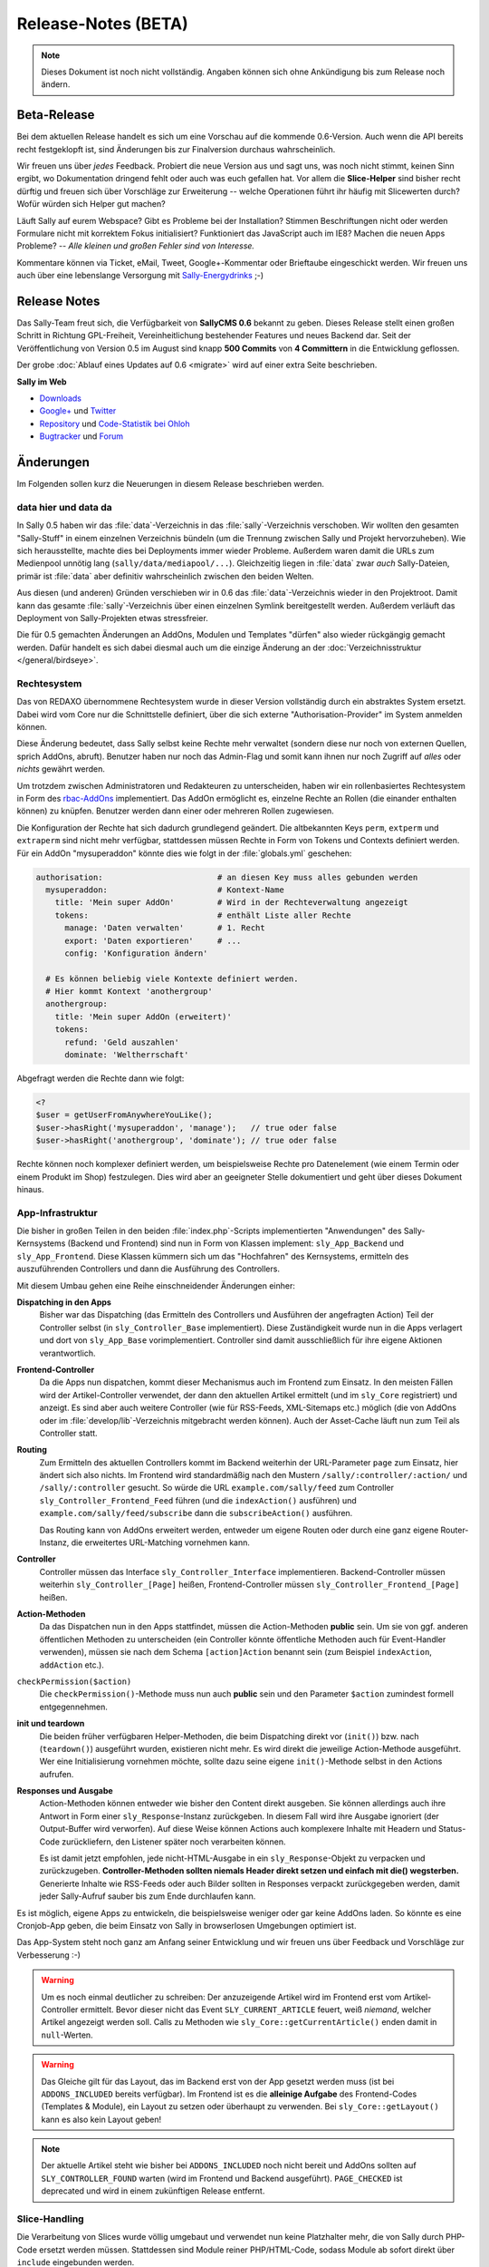 Release-Notes (BETA)
====================

.. note::

  Dieses Dokument ist noch nicht vollständig. Angaben können sich ohne
  Ankündigung bis zum Release noch ändern.

Beta-Release
------------

Bei dem aktuellen Release handelt es sich um eine Vorschau auf die kommende
0.6-Version. Auch wenn die API bereits recht festgeklopft ist, sind Änderungen
bis zur Finalversion durchaus wahrscheinlich.

Wir freuen uns über *jedes* Feedback. Probiert die neue Version aus und sagt
uns, was noch nicht stimmt, keinen Sinn ergibt, wo Dokumentation dringend fehlt
oder auch was euch gefallen hat. Vor allem die **Slice-Helper** sind bisher
recht dürftig und freuen sich über Vorschläge zur Erweiterung -- welche
Operationen führt ihr häufig mit Slicewerten durch? Wofür würden sich Helper gut
machen?

Läuft Sally auf eurem Webspace? Gibt es Probleme bei der Installation? Stimmen
Beschriftungen nicht oder werden Formulare nicht mit korrektem Fokus
initialisiert? Funktioniert das JavaScript auch im IE8? Machen die neuen Apps
Probleme? -- *Alle kleinen und großen Fehler sind von Interesse.*

Kommentare können via Ticket, eMail, Tweet, Google+-Kommentar oder Brieftaube
eingeschickt werden. Wir freuen uns auch über eine lebenslange Versorgung mit
`Sally-Energydrinks <https://plus.google.com/u/0/b/114660281857431220675/114660281857431220675/posts/2StWXjoZwNJ>`_
;-)

Release Notes
-------------

.. centered:: -- zwischen Featurewahn und Produktpflege ;) --

Das Sally-Team freut sich, die Verfügbarkeit von **SallyCMS 0.6** bekannt zu
geben. Dieses Release stellt einen großen Schritt in Richtung GPL-Freiheit,
Vereinheitlichung bestehender Features und neues Backend dar. Seit der
Veröffentlichung von Version 0.5 im August sind knapp **500 Commits** von
**4 Committern** in die Entwicklung geflossen.

Der grobe :doc:`Ablauf eines Updates auf 0.6 <migrate>` wird auf einer extra
Seite beschrieben.

**Sally im Web**

* `Downloads <https://projects.webvariants.de/projects/sallycms/files>`_
* `Google+ <https://plus.google.com/b/114660281857431220675/>`_ und
  `Twitter <https://twitter.com/#!/webvariants>`_
* `Repository <https://bitbucket.org/SallyCMS/0.6/>`_ und
  `Code-Statistik bei Ohloh <http://www.ohloh.net/p/sallycms>`_
* `Bugtracker <https://projects.webvariants.de/projects/sallycms/issues/>`_ und
  `Forum <https://projects.webvariants.de/projects/sallycms/boards/>`_

Änderungen
----------

Im Folgenden sollen kurz die Neuerungen in diesem Release beschrieben werden.

data hier und data da
"""""""""""""""""""""

In Sally 0.5 haben wir das :file:`data`-Verzeichnis in das
:file:`sally`-Verzeichnis verschoben. Wir wollten den gesamten "Sally-Stuff" in
einem einzelnen Verzeichnis bündeln (um die Trennung zwischen Sally und Projekt
hervorzuheben). Wie sich herausstellte, machte dies bei Deployments immer wieder
Probleme. Außerdem waren damit die URLs zum Medienpool unnötig lang
(``sally/data/mediapool/...``). Gleichzeitig liegen in :file:`data` zwar *auch*
Sally-Dateien, primär ist :file:`data` aber definitiv wahrscheinlich zwischen
den beiden Welten.

Aus diesen (und anderen) Gründen verschieben wir in 0.6 das
:file:`data`-Verzeichnis wieder in den Projektroot. Damit kann das gesamte
:file:`sally`-Verzeichnis über einen einzelnen Symlink bereitgestellt werden.
Außerdem verläuft das Deployment von Sally-Projekten etwas stressfreier.

Die für 0.5 gemachten Änderungen an AddOns, Modulen und Templates "dürfen" also
wieder rückgängig gemacht werden. Dafür handelt es sich dabei diesmal auch um
die einzige Änderung an der :doc:`Verzeichnisstruktur </general/birdseye>`.

Rechtesystem
""""""""""""

Das von REDAXO übernommene Rechtesystem wurde in dieser Version vollständig
durch ein abstraktes System ersetzt. Dabei wird vom Core nur die Schnittstelle
definiert, über die sich externe "Authorisation-Provider" im System anmelden
können.

Diese Änderung bedeutet, dass Sally selbst keine Rechte mehr verwaltet (sondern
diese nur noch von externen Quellen, sprich AddOns, abruft). Benutzer haben nur
noch das Admin-Flag und somit kann ihnen nur noch Zugriff auf *alles* oder
*nichts* gewährt werden.

Um trotzdem zwischen Administratoren und Redakteuren zu unterscheiden, haben wir
ein rollenbasiertes Rechtesystem in Form des `rbac-AddOns`_ implementiert. Das
AddOn ermöglicht es, einzelne Rechte an Rollen (die einander enthalten können)
zu knüpfen. Benutzer werden dann einer oder mehreren Rollen zugewiesen.

.. _`rbac-AddOns`: https://projects.webvariants.de/

Die Konfiguration der Rechte hat sich dadurch grundlegend geändert. Die
altbekannten Keys ``perm``, ``extperm`` und ``extraperm`` sind nicht mehr
verfügbar, stattdessen müssen Rechte in Form von Tokens und Contexts definiert
werden. Für ein AddOn "mysuperaddon" könnte dies wie folgt in der
:file:`globals.yml` geschehen:

.. sourcecode:: yaml

  authorisation:                        # an diesen Key muss alles gebunden werden
    mysuperaddon:                       # Kontext-Name
      title: 'Mein super AddOn'         # Wird in der Rechteverwaltung angezeigt
      tokens:                           # enthält Liste aller Rechte
        manage: 'Daten verwalten'       # 1. Recht
        export: 'Daten exportieren'     # ...
        config: 'Konfiguration ändern'

    # Es können beliebig viele Kontexte definiert werden.
    # Hier kommt Kontext 'anothergroup'
    anothergroup:
      title: 'Mein super AddOn (erweitert)'
      tokens:
        refund: 'Geld auszahlen'
        dominate: 'Weltherrschaft'

Abgefragt werden die Rechte dann wie folgt:

.. sourcecode:: php

  <?
  $user = getUserFromAnywhereYouLike();
  $user->hasRight('mysuperaddon', 'manage');   // true oder false
  $user->hasRight('anothergroup', 'dominate'); // true oder false

Rechte können noch komplexer definiert werden, um beispielsweise Rechte pro
Datenelement (wie einem Termin oder einem Produkt im Shop) festzulegen. Dies
wird aber an geeigneter Stelle dokumentiert und geht über dieses Dokument
hinaus.

App-Infrastruktur
"""""""""""""""""

Die bisher in großen Teilen in den beiden :file:`index.php`-Scripts
implementierten "Anwendungen" des Sally-Kernsystems (Backend und Frontend) sind
nun in Form von Klassen implement: ``sly_App_Backend`` und ``sly_App_Frontend``.
Diese Klassen kümmern sich um das "Hochfahren" des Kernsystems, ermitteln des
auszuführenden Controllers und dann die Ausführung des Controllers.

Mit diesem Umbau gehen eine Reihe einschneidender Änderungen einher:

**Dispatching in den Apps**
  Bisher war das Dispatching (das Ermitteln des Controllers und Ausführen der
  angefragten Action) Teil der Controller selbst (in ``sly_Controller_Base``
  implementiert). Diese Zuständigkeit wurde nun in die Apps verlagert und dort
  von ``sly_App_Base`` vorimplementiert. Controller sind damit ausschließlich
  für ihre eigene Aktionen verantwortlich.

**Frontend-Controller**
  Da die Apps nun dispatchen, kommt dieser Mechanismus auch im Frontend zum
  Einsatz. In den meisten Fällen wird der Artikel-Controller verwendet, der
  dann den aktuellen Artikel ermittelt (und im ``sly_Core`` registriert) und
  anzeigt. Es sind aber auch weitere Controller (wie für RSS-Feeds,
  XML-Sitemaps etc.) möglich (die von AddOns oder im
  :file:`develop/lib`-Verzeichnis mitgebracht werden können). Auch der
  Asset-Cache läuft nun zum Teil als Controller statt.

**Routing**
  Zum Ermitteln des aktuellen Controllers kommt im Backend weiterhin der
  URL-Parameter ``page`` zum Einsatz, hier ändert sich also nichts. Im Frontend
  wird standardmäßig nach den Mustern ``/sally/:controller/:action/`` und
  ``/sally/:controller`` gesucht. So würde die URL ``example.com/sally/feed``
  zum Controller ``sly_Controller_Frontend_Feed`` führen (und die
  ``indexAction()`` ausführen) und ``example.com/sally/feed/subscribe`` dann die
  ``subscribeAction()`` ausführen.

  Das Routing kann von AddOns erweitert werden, entweder um eigene Routen oder
  durch eine ganz eigene Router-Instanz, die erweitertes URL-Matching vornehmen
  kann.

**Controller**
  Controller müssen das Interface ``sly_Controller_Interface`` implementieren.
  Backend-Controller müssen weiterhin ``sly_Controller_[Page]`` heißen,
  Frontend-Controller müssen ``sly_Controller_Frontend_[Page]`` heißen.

**Action-Methoden**
  Da das Dispatchen nun in den Apps stattfindet, müssen die Action-Methoden
  **public** sein. Um sie von ggf. anderen öffentlichen Methoden zu
  unterscheiden (ein Controller könnte öffentliche Methoden auch für
  Event-Handler verwenden), müssen sie nach dem Schema ``[action]Action``
  benannt sein (zum Beispiel ``indexAction``, ``addAction`` etc.).

``checkPermission($action)``
  Die ``checkPermission()``-Methode muss nun auch **public** sein und den
  Parameter ``$action`` zumindest formell entgegennehmen.

**init und teardown**
  Die beiden früher verfügbaren Helper-Methoden, die beim Dispatching direkt
  vor (``init()``) bzw. nach (``teardown()``) ausgeführt wurden, existieren
  nicht mehr. Es wird direkt die jeweilige Action-Methode ausgeführt. Wer eine
  Initialisierung vornehmen möchte, sollte dazu seine eigene ``init()``-Methode
  selbst in den Actions aufrufen.

**Responses und Ausgabe**
  Action-Methoden können entweder wie bisher den Content direkt ausgeben. Sie
  können allerdings auch ihre Antwort in Form einer ``sly_Response``-Instanz
  zurückgeben. In diesem Fall wird ihre Ausgabe ignoriert (der Output-Buffer
  wird verworfen). Auf diese Weise können Actions auch komplexere Inhalte mit
  Headern und Status-Code zurückliefern, den Listener später noch verarbeiten
  können.

  Es ist damit jetzt empfohlen, jede nicht-HTML-Ausgabe in ein
  ``sly_Response``-Objekt zu verpacken und zurückzugeben. **Controller-Methoden
  sollten niemals Header direkt setzen und einfach mit die() wegsterben.**
  Generierte Inhalte wie RSS-Feeds oder auch Bilder sollten in Responses
  verpackt zurückgegeben werden, damit jeder Sally-Aufruf sauber bis zum Ende
  durchlaufen kann.

Es ist möglich, eigene Apps zu entwickeln, die beispielsweise weniger oder gar
keine AddOns laden. So könnte es eine Cronjob-App geben, die beim Einsatz von
Sally in browserlosen Umgebungen optimiert ist.

Das App-System steht noch ganz am Anfang seiner Entwicklung und wir freuen uns
über Feedback und Vorschläge zur Verbesserung :-)

.. warning::

  Um es noch einmal deutlicher zu schreiben: Der anzuzeigende Artikel wird im
  Frontend erst vom Artikel-Controller ermittelt. Bevor dieser nicht das Event
  ``SLY_CURRENT_ARTICLE`` feuert, weiß *niemand*, welcher Artikel angezeigt
  werden soll. Calls zu Methoden wie ``sly_Core::getCurrentArticle()`` enden
  damit in ``null``-Werten.

.. warning::

  Das Gleiche gilt für das Layout, das im Backend erst von der App gesetzt
  werden muss (ist bei ``ADDONS_INCLUDED`` bereits verfügbar). Im Frontend ist
  es die **alleinige Aufgabe** des Frontend-Codes (Templates & Module), ein
  Layout zu setzen oder überhaupt zu verwenden. Bei ``sly_Core::getLayout()``
  kann es also kein Layout geben!

.. note::

  Der aktuelle Artikel steht wie bisher bei ``ADDONS_INCLUDED`` noch nicht
  bereit und AddOns sollten auf ``SLY_CONTROLLER_FOUND`` warten (wird im
  Frontend und Backend ausgeführt). ``PAGE_CHECKED`` ist deprecated und wird in
  einem zukünftigen Release entfernt.

Slice-Handling
""""""""""""""

Die Verarbeitung von Slices wurde völlig umgebaut und verwendet nun keine
Platzhalter mehr, die von Sally durch PHP-Code ersetzt werden müssen.
Stattdessen sind Module reiner PHP/HTML-Code, sodass Module ab sofort direkt
über ``include`` eingebunden werden.

Statt der altbekannten Platzhalter (wie ``SLY_SLICE_VALUE[myvalue]``) gibt es
nun ein ``sly_Slice_Values``-Objekt in jedem Slice, über das auf die Werte des
Slices zugegriffen werden kann. Dabei ist zu beachten, dass Werte nun
*unabhängig* von ihren Formularelementen gespeichert werden. Das heißt, dass man
Formular-Eingabe und die Auswertung der Werte komplett trennen kann (ein über
ein Link-Widget eingegebener Artikel muss nicht als Artikel im Slice verwendet
werden).

Außerdem wurde das Rendering der Eingaben von Modulen umgebaut. Wo früher noch
``SLY_LINK_WIDGET[x]`` ein Link-Widget gerendert hat, muss jetzt ``sly_Form``
oder plain HTML zum Einsatz kommen. Das erlaubt es, jedes beliebige
Formularelement auch in Slices zu verwenden und trotzdem im Notfall noch direkt
HTML schreiben zu können. Es bedeutet auch, dass Module nun einheitlicher im
Backend dargestellt werden, da bei Verwendung von ``sly_Form`` ein Großteil des
eigentlichen Renderns von Sally übernommen wird.

Ein Beispiel-Modul verdeutlicht die Änderung. Hier das **test.input.php**-Modul:

.. sourcecode:: php

  <?
  /**
   * @sly  name   textfield
   * @sly  title  Textfeld
   */

  // $values wird von Sally vordefiniert und erlaubt via ->get(), einen
  // Slicewert abzurufen (egal, wie dessen Eingabe aussehen mag).

  $text = $values->get('mytext'); // beim ersten Anzeigen des Moduls ist dieser Wert null

  // Jetzt kann das Formular zusammengesetzt werden. Hier beispielsweise
  // eine einfache Textarea.

  $textarea = new sly_Form_Textarea('mytext', 'Text', $text);

  // Formularelemente werden dann in das ebenfalls von Sally vordefinierte
  // $form-Objekt gepackt. Sally kümmert sich im Anschluss selber darum, das
  // Formular zu rendern, sodass...

  $form->add($textarea);

  // ... hier das Modul bereits beendet ist.

Die **Ausgabe** ist denkbar einfach:

.. sourcecode:: php

  <?
  /**
   * @sly  name   textfield
   * @sly  title  Textfeld
   */

  print $values->get('mytext');

``$values`` definiert noch ein paar weitere Helper, die den Modulen nervigen
Code ersparen sollen (wie ``->getArticle($valueKey)``, das für einen Slicewert
einen Artikel zurückgibt).

AddOn-Verwaltung
""""""""""""""""

Die klassische AddOn-Verwaltung über die Tabelle im Backend wurde abgeschafft
und durch eine auf die tatsächlich möglichen Interaktionen abgestimmte UI
ersetzt.

Die einzelnen Aktionen werden in Ajax-Requests ausgeführt, damit beim
Installieren vieler AddOns nicht ständig die Einträge in der Tabelle neu
fokussiert werden müssen, weil die Seite neu lud. Dabei werden alle Einträge in
der Liste entsprechend aktualisiert (d.h. AddOns mit Abhängigkeiten werden
sofort installierbar und die deaktivieten Buttons verschwinden).

Außerdem werden AddOns nun, wenn sie installiert werden sofort aktiviert. Der
Use-Case, ein AddOn zwischen Installation und Aktivierung erst noch zu
konfigurieren kam extrem selten vor und wurde vom Core auch nicht erzwungen,
womit AddOns eh darauf hin implementiert sein müssen, dass sie mit fehlender
Konfiguration aktiviert werden.

Sally liest nun auch die statischen Informationen von AddOns aus, die nicht
geladen wurden. Damit ist es möglich, in der AddOn-Verwaltung exakte
Informationen anzuzeigen. So werden fehlende Abhängigkeiten nicht erst beim
Installationsversuch geblockt, sondern wirken sich direktauf die UI aus. Die
Information dient ebenfalls dazu, die **inkl. Abhängigkeiten installieren**-Funktion
bereitzustellen -- über diese werden mit einem Klick ein AddOn und alle
rekursiven Abhängigkeiten installiert.

Das neue Backend ist ein erster Versuch, die AddOn-Verwaltung zu vereinfachen.
Wir freuen uns über jedes Feedback dazu :-)

Modul-Konfiguration
"""""""""""""""""""

In Sally 0.4 und 0.5 wurden die erlaubten Module innerhalb von Templates
definiert (``@sly modules ...``). Das hat zwar gut funktioniert, war nicht so
flexibel, wie wir es gern hätten. So mussten in manchen Fällen Templates
kopiert werden, nur um für einen anderen Artikeltypen andere Module zu erlauben.

Aus diesem Grund haben wir diese Definition nun an den *Artikeltypen* geknüpft.
Da bereits in den Templates YAML zum Einsatz kam, können bestehende
``@sly modules``-Angaben quasi 1:1 übernommen werden.

Die Konfiguration der Artikeltypen könnte damit wie folgt aussehen:

.. sourcecode:: yaml

  ARTICLE_TYPES:
    default:
      title: Standardseite
      template: default
      modules: {leftcol: [editor], rightcol: [teaser]}
    job:
      title: Stellenangebot
      template: default
      modules: [editor, download, pdf]
    news:
      title: Newsbeitrag
      template: twocolumn
      custom: Eigene Key-Value-Pairs sind beliebig ergänzbar

.. note::

  Die Definition der Slots bleibt weiterhin in den Templates. Der Entwickler ist
  selber dafür verantwortlich, die Angaben in Templates und der
  Artikeltyp-Konfiguration synchron zu halten.

Mehrsprachigkeit
""""""""""""""""

Die Sprachdateien von Sally wurden stark überarbeitet. Bisher bestanden sie aus
einer Mischung aus natürlichsprachlichen Keys
(``your_operation_has_been_stopped``) und generischen, teils gruppierten Keys
(``content_meta_function_29``). Dies verhinderte Wiederverwendung von schon
bestehenden Übersetzungen und machte teilweise sogar den Formular-Code schwer
zu verstehen, ohne die Übersetzungen zu kennen. Außerdem stellte sich bei der
Überarbeitung heraus, dass tatsächlich viele Angaben mehrfach übersetzt wurden.
Auch gab es gänzlich unsinnige Übersetzungen wie ``copy_article``, das mit
"in Kategorie" übersetzt wurde...

Um hier eine klare Richtung vorzugeben und gleichzeitig mal gründlich
aufzuräumen haben wir Unmengen an Übersetzungs-Keys geändert. Keys werden nun
**immer natürlichsprachlich** gewählt. Außerdem folgen die Keys Mustern wie
``[object]_was_[verb]`` oder ``cannot_[verb]_[object]``.

Als Resultat dieser Aktion wurden 10 KB Sprachinhalte entfernt (obwohl auch
viele neue Einträge neu hinzu kamen). Im Backend haben sich an vielen Stellen
die Beschriftungen und Meldungen leicht geändert. Keine Angst, die Umgewöhnung
ist einfach :-)

Visual Cleanup
""""""""""""""

Viel Mühe wurde ebenfalls in das allgemeine Markup und Styling des Backends
gesteckt. So wurden unzählige kleine Glitches und Fehlerchen behoben (so sind
jetzt beispielsweise die unteren Ecken der Artikeltabelle in der Strukturansicht
auch dann abgerundet, wenn man im Root den ersten Artikel hinzufügt). Viele
Stellen sehen deswegen "irgendwie anders" aus, was durch die Reduktion der
CSS-Stile hervorgerufen wird.

Viele CSS-Regeln wurden vereinfacht (so kann ``.sly-form-text`` überall benutzt
werden, auch außerhalb von ``.sly-form``-Elementen) und weniger spezifisch
gemacht. AddOns können nun einfacher das Styling von Sally für einzelne Elemente
übernehmen: einem Button muss nur die Klasse ``.sly-button`` gegeben werden,
damit er wie ein Sally-Button aussieht.

Entfernt wurden außerdem viele unnötige Hilfsklassen, wie ``.rex-tx1`` oder
``.rex-hl2``. Nie wieder soll es Markup wie ``<h3 class="rex-hl2">`` in Sally
geben.

Abgesehen davon wurde die Linkmap visuell überarbeitet und zeigt nun endlich
einen zumindest sauber gerenderten Kategoriebaum an (auch wenn er noch nicht
ajaxifiziert ist). Der Footer wurde kleiner gestaltet, die Kontrast beim Datum
und der Scriptlaufzeit (die jetzt im Format ``1sek 240ms`` angezeigt wird) wurde
etwas erhöht.

In der Strukturansicht wird nun die Position der Artikel und Kategorien nicht
mehr standardmäßig angezeigt (da sie durch die Reihenfolge der Elemente bereits
redundant ist). Erst beim Bearbeiten von Einträgen wird sie angezeigt. Für die
Eingabe der neuen Position kommt ein ``<input type="number">`` zum Einsatz, was
Fehleingaben praktisch ausschließen sollte.

Unit-Tests
""""""""""

Wir haben die Entwicklung der Tests für die Sally-API (ein ganz besonders von
allen Entwicklern geliebter Bereich der Projektentwicklung!) stark
vorangetrieben und jetzt eine sehr gute Basis für noch viele weitere Tests. Die
Tests haben bereits einige Bugs in Sally aufgedeckt (vor allem in den
Artikel-bezogenen Funktionen) und wir sind sicher, dass wir noch mehr mit ihnen
finden werden.

Wir sind jetzt bei stolzen 280 Testcases mit insgesamt 633 Assertions. Ein guter
Anfang. :-)

Die gleichen Mechanismus, die wir im Core nutzen, stellen wir auch AddOns zur
Verfügung. Mit ersten Tests zu starten ist damit so einfach wie es die
:doc:`Dokumentation </addon-devel/extended/testing>` beschreibt.

Systemvoraussetzungen
---------------------

Beginnend mit Version 0.6 gestalten sich die Voraussetzungen wie folgt:

* PHP 5.2+ (bisher: 5.1)
* JSON- und DateTime-Support müssen in PHP verfügbar sein.
* ``short_open_tags`` wird nicht mehr benötigt.

Änderungen seit 0.6 beta
------------------------

* alle Modul- und Artikeltypstrings, die im Backend angezeigt werden, können via
  ``translate:...`` übersetzt werden.
* ``sly_Controller_Base->render()`` hat einen dritten Parameter
  ``$returnOutput`` erhalten, über den der Output Buffer abgeschaltet werden
  kann (nützlich, wenn der Inhalt des Views eh ausgegeben werden soll).
* Sende einen ``Connection: close``-Header, wenn der Client nicht explizit einen
  ``Keep-Alive``-Header sendet.
* Der checked-Status kann jetzt im Konstruktor von Checkboxen und Radioboxen
  über einen weiteren Parameter direkt gesetzt werden.
* Die Standard-Sortierreihenfolge kann nun beim Aufruf von
  ``sly_Table::getSortingParameters()`` mit angegeben werden.
* Die beiden Standard-Routen (``/sally/:controller/:action`` und
  ``/sally/:controller``) wurden wieder entfernt. AddOns, die Controller im
  Frontend erreichbar machen wollen, müssen diese nun immer selbstständig im
  Router anmelden.
* Die Frontend-App erlaubt nun via ``getRouter()`` Zugriff auf den verwendeten
  Router (und damit auch auf dessen Match und weitere Daten, siehe folgender
  Punk).
* Der Base-Router nimmt nun ein assoziatives Array von Route => Values entgegen.
  In den Values (ebenfalls ein ass. Array) können weitere Werte abgelegt werden,
  die über ``->get()`` abgefragt werden können.
* Klassennamen können nun mit einem Unterstrich versehen werden, ohne dass dafür
  eine extra Präfix-Regel notwendig ist. ``_Foo_Bar`` löst nun nicht mehr nach
  ``load/path//Foo/Bar``, sondern ``load/path/_Foo/Bar`` auf.
* Der Hilfetext von Formularelementen kann nun auch optional HTML enthalten (das
  muss allerdings erst pro Formularelement gesetzt werden).
* Das gesamte Formularframework hat nun ein "Fluid Interface".
* Die empfohlene MySQL-Version wurde auf 5.1 erhöht.
* Output-Modulen wird das aktuelle Slice als ``$slice`` übergeben.
* Bugfix: fehlende Permissions für AddOns ohne eigene Auth-Config
* Bugfix: doppelter Header im AddOn-Backend wenn kein JavaScript verfügbar ist.
* Bugfix: ``sly_Router_Interface`` fehlte im Bootcache.
* Bugfix: 403-Header sollte nur bei fehlgeschlagenen Logins gesendet werden,
  bei Requests auf ``example.com/backend``.
* Bugfix: Plugins wurden im Produktivmodus nicht geladen.
* Bugfix: ``ht()`` beachtete die weiteren Parameter neben dem i18n-Key nicht.
* Bugfix: In einigen Sonderfällen war die Linkmap nicht korrekt gestylt.
* Bugfix: ``sly_Router_Base->getAction()`` gab den falschen Wert zurück.
* Bugfix: Der Systemvoraussetzungscheck im Setup war nicht mehr korrekt
  gestylt.
* Bugfix: Auf der Content-Seite im Backend fehlte der aktuelle Artikelkontext
  (``sly_Core::getCurrentArticle()`` war immer ``null``).
* Bugfix: Templates können wieder über Conditions gefiltert werden.
* Bugfix: Dateien im Medienpool konnten nicht gelöscht werden.
* weitere kleinere Verbesserungen

API-Änderungen
--------------

Im Folgenden werden soweit möglich alle API-Änderungen zwischen dem 0.5- und dem
0.6-Branch beschrieben.

Konfiguration
"""""""""""""

* ``RELOGINDELAY``, ``BLOCKED_EXTENSIONS`` und ``START_PAGE`` wurden in
  statische Konfiguration des Backends überführt (sind aber weiterhin auf die
  gleiche Weise abrufbar).
* ``MEDIAPOOL/BLOCKED_EXTENSIONS`` wurde in statische Konfiguration des Backends
  überführt und in ``BLOCKED_EXTENSIONS`` umbenannt.
* ``USE_MD5`` wurde entfernt.
* Die Permissions werden jetzt nicht mehr über ``PERM``, ``EXTPERM`` und
  ``EXTRAPERM`` gesteuert, sondern über das neue Authorisation-System (siehe
  Abschnitt weiter oben).
* Artikeltypen und Module können jetzt über ``translate:...`` übersetzt werden.

Globale Variablen
"""""""""""""""""

* Die Konstante ``IS_SALLY`` wurde entfernt.

Datei(system)
"""""""""""""

.. note::

  Siehe dazu auch die :doc:`Verzeichnisstruktur </general/birdseye>`.

* Das :file:`data`-Verzeichnis wurde wieder (wie in Sally 0.4) in das
  Wurzelverzeichnis des Projekts verschoben.
* Alle Funktionssammlungen in :file:`sally/core/functions` wurden entfernt.

Datenbank
"""""""""

* Es werden getrennte Installationsscripts pro DBMS mitgeliefert. Die
  :file:`user.sql` wurde entfernt.
* Alle Felder, die ``prior`` im Namen hatten, wurden in ``pos`` umbenannt.
* Slice-Werte werden nun immer als JSON-Strings abgespeichert.
* Alle weiteren Anpassungen lassen sich aus dem untenstehenden SQL ableiten.

Die Datenbank kann über die folgenden SQL-Statements aktualisiert werden.
Bestehende Daten gehen dabei nicht verloren.

.. sourcecode:: mysql

  ALTER TABLE `sly_article` CHANGE COLUMN `catprior` `catpos` INT UNSIGNED NOT NULL;
  ALTER TABLE `sly_article` CHANGE COLUMN `prior` `pos` INT UNSIGNED NOT NULL;
  ALTER TABLE `sly_article_slice` CHANGE COLUMN `prior` `pos` INT UNSIGNED NOT NULL;
  ALTER TABLE `sly_file` CHANGE COLUMN `filesize` `filesize` INT UNSIGNED NOT NULL;
  ALTER TABLE `sly_file_category` CHANGE COLUMN `attributes` `attributes` TEXT NULL;
  ALTER TABLE `sly_slice_value` DROP COLUMN `type`;
  ALTER TABLE `sly_user` CHANGE COLUMN `name` `name` VARCHAR(255) NULL;
  ALTER TABLE `sly_user` CHANGE COLUMN `description` `description` VARCHAR(255) NULL;

.. note::

  Ein PHP-Script, das die JSON-Konvertierung der Slicewerte vornimmt, ist im
  :doc:`Migrationsleitfaden <migrate>` gegeben.

.. note::

  Abgesehen von diesen Änderungen kann eine bestehende 0.5-Datenbank problemlos
  mit Sally 0.6 verwendet werden.

JavaScript
""""""""""

Die in 0.5 eingeführten Erweiterungen wurden noch einmal verfeinert und wie
folgt geändert:

* ``sly.openMediapool(subpage, value, callback)`` nimmt zwei weitere Parameter
  zum Einschränken der Dateitypen und Kategorien entgegen. Beide sind optional.
* ``sly.openLinkmap(subpage, value, callback)`` nimmt zwei weitere Parameter
  zum Einschränken der Artikeltypen und Kategorien entgegen. Beide sind
  optional.
* ``sly.inherit(subClass, baseClass)`` ist nun ein öffentlicher Helper, um zwei
  Prototypen zu verketten (also eine Klasse in JavaScript abzuleiten).
* ``sly.initWidgets(context)`` kann dazu verwendet werden, nachträglich via
  DOM-Operationen eingefügte Widgets zu initialisieren.

Globale Funktionen
""""""""""""""""""

* Die folgenden Typen, die bei ``sly_settype()`` (meistens über ``sly_get()``
  oder ``sly_post()`` genutzt) verwendet werden konnten, wurden entfernt:

  * ``rex-*`` (wurden nicht alle entsprechend validiert und waren daher
    irreführend)
  * ``uinteger``, ``uint``, ``udouble``, ``ufloat``, ``ureal``

* ``rex_send_article()``, ``rex_send_content()``, ``rex_send_last_modified()``
  und ``rex_send_etag()`` wurden entfernt. Die Optionen wurden soweit möglich
  in das ``sly_Response``-Objekt verlegt, das von den Apps zurückgegeben und
  an den Client gesendet wird.
* Slice-Funktionen

  * ``rex_moveSliceUp()`` und ``rex_moveSliceDown()`` wurden entfernt.
  * ``rex_moveSlice()`` wurde in ``sly_Service_ArticleSlice->move()`` verlegt.
  * ``rex_deleteArticleSlice()`` wurde in ``sly_Service_ArticleSlice->deleteById()``
    verlegt.
  * ``rex_slice_module_exists()`` wurde entfernt und durch
    ``sly_Util_ArticleSlice::getModule`` ersetzt

* Artikel-Funktionen

  * ``rex_article2startpage()`` wurde entfernt und durch
    ``sly_Service_Article->convertToStartArticle()`` ersetzt.
  * ``rex_copyContent()`` wurde entfernt und durch
    ``sly_Service_Article->copyContent()`` ersetzt.
  * ``rex_copyArticle()`` wurde entfernt und durch
    ``sly_Service_Article->copy()`` ersetzt.
  * ``rex_moveArticle()`` wurde entfernt und durch
    ``sly_Service_Article->move()`` ersetzt.
  * ``rex_moveCategory()`` wurde entfernt und durch
    ``sly_Service_Category->move()`` ersetzt.
  * ``rex_deleteArticle()`` wurde entfernt und durch
    ``sly_Service_Article->delete()`` ersetzt.

* Cache-Funktionen

  * ``rex_generateAll()`` wurde entfernt und durch ``sly_Core::clearCache()``
    ersetzt.
  * ``rex_deleteCacheArticle()`` wurde entfernt.

* Globals

  * ``_rex_array_key_cast()`` wurde entfernt und durch ``sly_setarraytype()``
    ersetzt.
  * ``_rex_cast_var()`` wurde entfernt und durch ``sly_settype()`` ersetzt.

* Sonstige

  * ``rex_translate()`` wurde durch ``sly_translate()`` umbenannt. Die neue
    Funktion wendet nicht mehr automatisch ``sly_html()`` auf die Übersetzung
    an!
  * ``rex_copyDir()`` wurde entfernt und durch ``sly_Util_Directory->copyTo()``
    ersetzt.
  * ``rex_message()``, ``rex_info()``, ``rex_warning()`` und
    ``rex_split_string()`` wurden entfernt.
  * ``sly_isEmpty()`` wurde entfernt.
  * ``t()`` verwendet nun immer das global ``sly_I18N``-Objekt, der Fallback auf
    das Translator-AddOn wurde entfernt.

Core-API
""""""""

* ``Services_JSON`` wurde entfernt, da nun in PHP vorhandener JSON-Support
  vorausgesetzt wird. Damit einher geht auch das Verschwinden der Funktion
  ``json_get_service()``.
* ``OOArticleSlice`` wurde entfernt und durch ``sly_Service_ArticleSlice``
  ersetzt.
* Alle ``rex_var``-Klassen wurden entfernt.
* ``sly_App_Base`` wurde als Basisklasse für alle Apps ergänzt. Apps müssen
  allerdings nur ``sly_App_Interface`` implementieren.
* **Auth-System**

  * Das Interface ``sly_Authorisation_Provider`` hat sich geändert: die Signatur
    lautet nun ``hasPermission($userId, $context, $token, $value = true)``.
  * Das Interface ``sly_Authorisation_ListProvider`` wurde hinzugefügt. Eine
    Implementierung in ``sly_Authorisation_ArticleListProvider`` für den
    ``article``-Kontext wurde ergänzt.
  * Die folgenden Methoden wurden in ``sly_Authorisation`` geändert:

    * ``::getRights()`` wurde entfernt.
    * ``::getExtendedRights()`` wurde entfernt.
    * ``::getExtraRights()`` wurde entfernt.
    * ``::getObjectRights()`` wurde entfernt.
    * ``::getConfig()`` wurde hinzugefügt.

* **Controller**

  * ``sly_Controller_Base`` wurde deutlich ausgedünnt und enthält jetzt keinen
    Aspekt des Dispatchens mehr:

    * Die Konstanten ``PAGEPARAM``, ``SUBPAGEPARAM`` und ``ACTIONPARAM`` wurden
      entfernt. Die dazugehörigen Getter-Methoden wurden ebenfalls entfernt.
    * Der protected Konstruktor wurde entfernt; Controller sollen einfach zu
      instanziierende Klassen sein.
    * ``::getPage()`` wurde entfernt, ebenso ``::setCurrentPage()``,
      ``::factory()`` und ``::dispatch()``.
    * Die ``init()`` und ``teardown()``-Methodenstubs wurden entfernt, da sie
      beim Dispatchen auch nicht mehr automatisch aufgerufen werden würden.
    * ``index()`` und ``checkPermission()`` sind keine zu implementierenden
      abstrakten Methoden mehr (``checkPermission()`` wird allerdings vom
      Interface ``sly_Controller_Interface`` vorausgesetzt).

  * ``sly_Controller_Exception`` ist nun eine ``sly_Exception``.
  * ``sly_Controller_Interface`` wurde hinzugefügt und verlangt eine
    ``public function checkPermission($action)``.

* **Datenbank-Zugriff**

  * ``sly_DB_Importer`` behandelt die ``user``-Tabelle nun nicht mehr explizit.
    Fehlt sie, fehlt sie (da es auch keine ``user.sql`` mehr gibt).
  * ``sly_DB_Persistence->all()`` wurde als abstrakte Methode hinzugefügt und
    steht daher in ``sly_DB_PDO_Persistence`` als Methode zur Verfügung. Sie
    gibt das resamte Resultset in Form von einem Array von assoziativen Arrays
    zurück.
  * Das Attribut ``MYSQL_ATTR_USE_BUFFERED_QUERY`` wird nur noch gesetzt, wenn
    MySQL als Treiber verwendet wird.
  * ``sly_DB_PDO_Driver`` wurde erweitert:

    * ``->getPDOOptions()`` muss eine Liste von PDO-Optionen zurückgeben.
    * ``->getPDOAttributes()`` muss eine Liste von PDO-Attributen zurückgeben.
    * ``->getCreateDatabaseSQL()`` muss das SQL-Statement zum Anlegen einer
      Datenbank zurückgeben. Ist in Oracle by Design nicht implementiert.

  * ``sly_DB_PDO_Persistence`` wurde erweitert:

    * ``->getConnection()`` gibt das ``sly_DB_PDO_Connection``-Objekt zurück.
    * ``->getPDO()`` gibt das ``PDO``-Objekt zurück.
    * ``->transactional()`` erlaubt es, einen Callback in einer Transaktion
      auszuführen. Sollte bereits eine Transaktion aktiv sein, wird der Callback
      direkt ausgeführt. Bei einer Exception wird die aktive Transaktion
      zurückgerollt und die Exception weitergeworfen.
    * ``->all()`` gibt das gesamte Resultset zurück.
    * ``->rewind()`` wirft eine Exception anstatt eine Warnung zu generieren.

* **Error-Handling**

  * Das Interface ``sly_ErrorHandler`` schreibt nun zusätzlich die Methode
    ``handleException(Exception $e)`` vor.
  * Der Development-Errorhandler implementiert ``handleException()``, indem er
    die Exception ausgibt und wegstirbt.

* **Event-Dispatcher**

  * Der Konstruktor von ``sly_Event_Dispatcher`` ist nun public. Die systemweite
    Instanz wird von ``sly_Core`` gehalten. Die ``::getInstance()`` wurde daher
    entfernt.
  * Die Methode ``register()`` nimmt nun den neuen Parameter ``$first = false``
    entgegen. Wird er auf true gesetzt, wird der Listener **vor** die
    bestehenden Listener gesetzt. *(Diese Möglichkeit sollte als letzter Ausweg
    angesehen werden, nicht als Alltagswerkzeug!)*

* **Models**

  * ``sly_Model_Base_Article``

    * ``->getCatPosition()`` wurde hinzugefügt, ``->getCatPrior()`` ist
      deprecated. Dito für die dazugehörigen Setter.
    * ``->getPosition()`` wurde hinzugefügt, ``->getPrior()`` ist deprecated.
      Dito für die dazugehörigen Setter.

  * ``sly_Model_Article->printContent()`` wurde entfernt.
  * ``sly_Model_Article->getArticle()`` wurde entfernt (``->getContent()``
    nutzen)
  * ``sly_Model_ArticleSlice`` wurde als Ersatz für ``OOArticleSlice``
    hinzugefügt. Die alte OO-API ist nicht mehr verfügbar.
  * ``sly_Model_Slice``

    * ``->addValue()`` hat keinen Parameter ``$type`` mehr. Dito für
      ``->getValue()``.
    * ``->setValues()`` und ``->getValues()`` wurden hinzugefügt.

  * ``sly_Model_SliceValue->getType()`` und ``->setType()`` wurden entfernt.
  * ``sly_Model_User``

    * ``->getRightsAsArray()`` wurde entfernt.
    * ``->toggleRight()`` wurde entfernt.
    * ``->hasRight()`` hat sich geändert:
      ``->hasRight($context, $right, $value = true)`` (siehe dazu weiter oben
      die Beschreibung zum Rechtesystem).

* In ``sly_Registry_Registry`` wurde der Parameter ``$default`` für die
  ``->get()``-Methode hinzugefügt.
* ``sly_Response`` wurde hinzugefügt, zusammen mit dem Interface
  ``sly_Response_Action`` und der Klasse ``sly_Response_Forward``.
* ``sly_Router_Base`` wurde hinzugefügt, zusammen mit dem Interface
  ``sly_Router_Interface``.
* **Slices**

  * ``sly_Slice_Renderer``, ``sly_Slice_Helper``, ``sly_Slice_Values`` und
    ``sly_Slice_Form`` wurden hinzugefügt.

* ``sly_Table``-Instanzen können nur eine Liste von CSS-Klassen enthalten. Dazu
  kamen die Methoden ``->addClass()``, ``->clearClasses()`` und
  ``->getClasses()`` hinzu.
* **Konfiguration**

  * Der Konstruktor von ``sly_Configuration`` ist nun public. Die systemweite
    Instanz wird von ``sly_Core`` gehalten. Die ``::getInstance()`` wurde daher
    entfernt.

* **sly_Core**

  * ``::setCurrentApp(sly_App_Interface $app)`` und ``::getCurrentApp()`` wurden
    hinzugefügt.
  * ``::setCurrentClang()`` erlaubt ``null`` als Eingabe, um die aktuelle
    Sprache zurückzusetzen. Dito für ``::getCurrentArticleId()``.
  * ``::getCurrentClang()`` und ``::getCurrentArticleId()`` ermitteln die
    aktuellen Werte nicht mehr selber, sondern geben die von der jeweiligen App
    gesetzten Werte zurück. AddOns sollten also aufpassen, dass es ab jetzt
    möglich ist, dass die Methoden ``null`` zurückgeben.
  * ``::registerVarType()``, ``::getVarTypes()`` und ``::registerCoreVarTypes()``
    wurden entfernt.
  * ``::getLayout()`` gibt ebenfalls nur noch ein vorher über die neue Methode
    ``::setLayout()`` gesetztes Layout zurück.
  * ``::getTablePrefix()`` wurde hinzugefügt.
  * ``::getNavigation()`` ist jetzt deprecated und sollte nicht mehr verwendet
    werden. Alternative: ``sly_Core::getLayout()->getNavigation()`` (im Backend)
  * ``::setResponse()`` und ``::getResponse()`` wurden hinzugefügt.
  * ``::getCurrentPage()`` ist jetzt deprecated, verhält sich aber weiter wie
    gewohnt. Neuer Code sollte ``::getCurrentControllerName()`` verwenden, die
    auch im Frontend den Controllernamen zurückgibt.
  * ``::getCurrentController()`` wurde hinzugefügt und gibt die
    Controller-Instanz zurück.
  * ``::clearCache()`` wurde hinzugefügt.

* ``sly_I18N->setLocale()`` wurde in ``->setPHPLocale()`` umbenannt, da die neue
  ``->setLocale()``-Methode den Locale-Wert (z.B. ``"de_de"``) in dem Objekt
  ändert (also ein normaler Setter ist).
* ``sly_Layout->setContent($content)`` wurde hinzugefügt.
* JavaScript wird in allen Layouts nun by Default vor dem schließenden Body-Tag
  ausgegeben. Dies betrifft noch nicht das Backend, da das Backend die Methoden
  des Layouts entsprechend überschreibt.
* **Utilities**

  * ``sly_Util_Array->merge()`` wurde entfernt.
  * ``sly_Util_Article::getUrl($articleId, $clang, $params)`` wurde hinzugefügt.
  * ``sly_Util_ArticleSlice::getModule($article_slice_id)`` wurde hinzugefügt.
  * ``sly_Util_Category::canReadCategory($user, $categoryId)`` wurde hinzugefügt.
  * ``sly_Util_HTTP::getAbsoluteUrl()`` kann nun auch explizit HTTPS-URLs
    erzeugt. Ebenso ``::getUrl()``.
  * ``sly_Util_Mime::getType($filename)`` kann auch mit Pseudo-Dateinamen
    aufgerufen werden (da von der Datei eh nur die Dateiendung interessiert).
  * ``sly_Util_Password::hash()`` ignoriert ``'0'`` oder ``0`` nicht mehr als
    Salt (nur leere Strings werden ignoriert).
  * ``sly_Util_Requirements`` wurde gekürzt: ``->gd()``, ``->xmlReader()``,
    ``->xmlWriter()``, ``->curl()``, ``->allowURLfopen()``,
    ``->shortOpenTags()``, ``->registerGlobals()`` und ``->magicQuotes()``
    wurden entfernt.
  * ``sly_Util_Slice`` wurde entfernt.
  * ``sly_Util_String`` verwendet die Multibyte-Funktionen soweit möglich.
  * ``sly_Util_String::preg_startsWith()`` wurde entfernt.
  * ``sly_Util_String::formatTimespan($seconds)`` wurde hinzugefügt.
  * ``sly_Util_Template`` wurde hinzugefügt.

* Der XHTML5-Head generiert nun kein ``xmlns``-Attribut mehr.

Services
""""""""

* ``sly_Service_Template_Exception`` wurde hinzugefügt.
* **AddOn- und Plugin-Service**

  * ``->loadConfig()`` und ``->loadStatic()`` sind nicht mehr public.
  * Die von ``->getSupportPageEx()`` zurückgelieferten Links verwenden den Namen
    des Autors für den Linktext.
  * ``->getRequirements()``, ``->getRequiredSallyVersions()``,
    ``->isCompatible()`` und ``->loadComponents()`` wurden hinzugefügt.
  * ``->loadAddon()`` und ``->loadPlugin()`` können über den neuen Parameter
    ``$force`` dazu gebracht werden, auch nicht installierte und aktivierte
    AddOns zu laden (für Unit-Tests). *(Sollte sparsam verwendet werden!)*

* **Artikel-Service**

  * ``->getMaxPosition($categoryID)`` wurde hinzugefügt.
  * ``->copy($id, $target)`` wurde hinzugefügt.
  * ``->move($id, $target)`` wurde hinzugefügt.
  * ``->convertToStartArticle($articleID)`` wurde hinzugefügt.
  * ``->copyContent($srcID, $dstID, $srcClang, $dstClang, $revision)`` wurde
    hinzugefügt.
  * ``->getStati()`` wurde in ``->getStates()`` umbenannt.
  * ``->deleteCache($id, $clang)`` wurde hinzugefügt.
  * ``->deleteListCache()`` wurde hinzugefügt.
  * ``->findArticlesByType()`` wird nun gecacht.

* **Kategorie-Service**

  * ``->getMaxPosition($parentID)`` wurde hinzugefügt.
  * ``->findTree($parentID, $clang)`` wurde hinzugefügt.
  * ``->move($categoryID, $targetID)`` wurde hinzugefügt.
  * ``->getStati()`` wurde in ``->getStates()`` umbenannt.
  * ``->deleteCache($id, $clang)`` wurde hinzugefügt.
  * ``->deleteListCache()`` wurde hinzugefügt.

* ``sly_Service_ArticleSlice`` wurde hinzugefügt.
* ``sly_Service_Factory::getArticleSliceService()`` wurde hinzugefügt.
* **Artikeltyp-Service**

  * ``const VIRTUAL_ALL_SLOT`` wurde hinzugefügt.
  * ``->getModules()`` wurde hinzugefügt (und im Template-Service entfernt).
  * ``->hasModule()`` wurde hinzugefügt (und im Template-Service entfernt).

* **Asset-Service**

  * ``->process($file, $encoding)`` erfragt Datei und Encoding vom Aufrufer
    (dem Asssetcache-Controller) und wirft bei Fehlern eine
    ``sly_Authorisation_Exception``.
  * ``->clearCache()`` hat keine Parameter mehr.

* ``sly_Service_MediaCategory->findTree($parentID, $clang)`` wurde hinzugefügt.
* **Modul-Service**

  * ``->getActions()`` wurde entfernt.
  * ``->getTemplates()`` wurde entfernt.
  * ``->hasTemplate()`` wurde entfernt.

* **Template-Service**

  * ``->getCacheFolder()``, ``->getGenerated()`` und ``->getCacheFile()``
    wurden entfernt.
  * ``->getModules()`` und ``->hasModule()`` wurden entfernt.
  * ``->isActive()`` wurde entfernt.

* **SliceValue-Service**

  * ``->save()`` wurde hinzugefügt.
  * ``->find()`` wurde hinzugefügt.
  * ``->findBySliceFinder()`` hat keinen Parameter ``$type`` mehr.

* **User-Service**

  * ``->add($login, $password, $active, $rights)`` wurde hinzugefügt.
  * ``->findById($id)`` wurde hinzugefügt.

Formular-Framework
""""""""""""""""""

* **sly_Form**

  * ``->setFocus()`` kann nun auch mit einem ``sly_Form_ElementBase``-Objekt
    aufgerufen werden.
  * ``->findElementByID()`` wurde hinzugefügt, um ein Element anhand seiner ID
    auszulesen.

* **sly_Form_Fieldset**

  * Fieldsets können nun eine Liste von zusätzlichen Attributen für das
    ``<fieldset>``-Tag verwalten.
  * ``->setAttribute()`` und ``->getAttribute()`` wurden hinzugefügt.

* ``sly_Form_Helper::getLanguageSelect($name, $user, $id)`` wurde hinzugefügt.
* **sly_Form_ElementBase**

  * ``->removeClass()``, ``->removeOuterClass()`` und ``->removeFormRowClass()``
    wurden hinzugefügt.
  * ``->setRequired()`` wurde hinzugefügt.

* ``sly_Form_Select_Base->setSelected()`` wurde hinzugefügt.
* **Widgets**

  * Es wurden Basisklassen für die Widgets in ``sly_Form_Widget_LinkBase`` und
    ``sly_Form_Widget_MediaBase`` hinzugefügt.
  * Link-Widgets (einzel & Liste)

    * ``->filterByCategory($cat, $recursive)`` wurde hinzugefügt. Darüber
      können die erlaubten Kategorien in der Linkmap eingeschränkt werden.
    * ``->filterByCategories($cats, $recursive)`` wurde als Helper für den
      wiederholten Aufruf von ``filterByCategory()`` hinzugefügt.
    * ``->filterByArticleTypes($types)`` wurde hinzugefügt. Darüber
      können die erlaubten Artikeltypen in der Linkmap eingeschränkt werden.
    * Für beide Filter gibt es Clearer: ``->clearCategoryFilter()`` und
      ``->clearArticleTypeFilter()``

  * Media-Widgets (einzel & Liste)

    * ``->filterByCategory($cat, $recursive)`` wurde hinzugefügt. Darüber
      können die erlaubten Kategorien im Medienpool eingeschränkt werden.
    * ``->filterByCategories($cats, $recursive)`` wurde hinzugefügt.
    * ``->filterByFiletypes($types)`` wurde hinzugefügt. Darüber
      können die erlaubten Dateitypen (angegeben als Liste von Dateiendungen) im
      Medienpool eingeschränkt werden.
    * Für beide Filter gibt es Clearer: ``->clearCategoryFilter()`` und
      ``->clearFiletypeFilter()``

* **Views**

  * Das fokussierte Element wird per Default über das ``autofucus``-Attribut
    gekennzeichnet. Es existiert ein JavaScript-Fallback, der bei alten Browsern
    ``.focus()`` aufruft.
  * Elemente liegen jetzt nicht mehr in einem ``<p>``, sondern einem ``<div>``.
  * Checkbox- oder Radiobox-Gruppen zeigen die "alle/keine"-Links nicht mehr an,
    wenn es nur ein Element gibt.
  * Die speziellen Widget-CSS-Relationen (``rel``-Attribute an den Icons) wurden
    in Klassen umgeformt (``rel="up"`` wurde zu ``class="fct-up"``).

Frontend-App
""""""""""""

* Das Frontend wurde als App re-implementiert. Dabei entstanden die folgenden
  Klassen:

  * ``sly_App_Frontend``
  * ``sly_Controller_Frontend_Article``
  * ``sly_Controller_Frontend_Base``
  * ``sly_Controller_Frontend_Asset``

* Es wurden Sprachdateien für die im Frontend von der App möglichen
  Fehlermeldungen -- es wird das Standard-Backendlocale verwendet, bevor z.B.
  der Artikel-Controller das Locale bestimmt hat.

Backend-App
"""""""""""

* jQuery wurde auf 1.7.1 aktualisiert, jQuery UI auf 1.8.17.
* Alle CSS-Klassen, die noch ``rex-`` im Namen hatten, wurde in ``sly-``
  umbenannt. Viele Klassen wurden auch entfernt und durch neue ersetzt.
* Assets müssen aufgrund der geänderten Verzeichnisstruktur nun wieder via
  ``../data/dyn/public/......`` verlinkt werden.
* Das mitgelieferte jQuery UI-Theme wurde mehr an das Backenddesign angepasst.
* Es wurden einige Icons aus den Assets entfernt.
* Die Sprachdateien des Backends wurden in großen Teilen umgebaut. Statt teils
  generischer Keys (``content_function_x``) kommen nun durchgängig sprechende
  Keys (``delete_article``) zum Einsatz. Es sind viele neue Verben hinzugekommen
  und AddOns sollten versuchen, wenn mögliche die mitgelieferten Übersetzungen
  zu verwenden.
* ``sly_App_Backend`` wurde hinzugefügt und übernimmt alle Aufgaben der Backend-
  Anwendung.
* Die ``specials``-Seite wurde in ``system`` umbenannt.
* Beim Installieren von AddOns und Plugins werden diese auch sofort aktiviert.
* Die Linkmap kann auf einzelne Kategorien (auf Wunsch rekursiv) eingeschränkt
  werden. Ebenso können die Artikeltypen vorausgewählt werden. Das Gleiche gilt
  für das Medienpool-Popup (hier natürlich mit Dateitypen statt Artikeltypen).
* Das Markup der Linkmap hat sich in großen Teilen geändert.
* ``sly_Layout_Backend`` leitet sich jetzt von ``sly_Layout_XHTML5`` ab.

  * Dem ``<body>``-Tag werden die Klassen ``sly-0``, ``sly-0_6`` und ``sly-0_6_0``
    hinzugefügt.
  * Die ID des ``<body>``-Tags wurde von ``rex-page...`` in ``sly-page-...``
    umbenannt.
  * Bei ``pageHeader()`` muss nun die Liste der Submenü-Seiten nicht mehr mit
    übergeben werden. Die Navigation wird sich an der Backend-Navigation
    orientieren und die Seiten daher automatisch ermitteln.
  * ``pageHeader()`` erwartet ein Page-Objekt oder ein Array von assoziativen
    Arrays mit den Menü-Daten (früher wurde ein Array von normalen Arrays
    erwartet). Die assoziativen Arrays können die Keys ``page``, ``label``,
    ``forced``, ``extra`` und ``class`` enthalten.

    * ``forced`` (boolean) legt fest, ob der Menüeintrag als aktiv angezeigt
      werden soll.
    * ``extra`` (array) sind weitere Parameter für den Link, die auch bei der
      Ermittlung der aktiven Seite herangezogen werden.
    * ``class`` (string) sind die CSS-Klassen für die erzeugten ``<li>``-Tags.

  * An den generierten Links im Submenü werden die Klassen ``sly-first``,
    ``sly-last`` und ``sly-active`` verwendet.
  * Die Navigation kann direkt von der Layout-Instanz abgerufen werden:
    ``$layout->getNavigation()``

* Die Navigation des Backends wird im Konstruktor von
  ``sly_Layout_Navigation_Backend`` eingerichtet. Backend-Seiten, die nicht im
  Menü zu sehen sind, werden auch nicht mehr der Navigation hinzugefügt.
* ``sly_Layout_Navigation_Backend->createGroup()`` wurde entfernt.
* ``sly_Layout_Navigation_Subpage``-Instanzen können eine Liste von weiteren
  Parametern erhalten. Diese Parameter werden an die URL zum Controller
  angefügt und beim Ermitteln der aktuellen Seite ausgewertet. So ist es
  möglich, mit einem Controller mehrere Backend-Seiten im Menü anzuzeigen (ohne
  dass es zu Konflikten in der Anzeige kommt).

  * neue Methode: ``->getExtraParams()``
  * neue Methode: ``->getForcedStatus()``
  * neue Methode: ``->setExtraParams(array $params)``
  * neue Methode: ``->matches($subpagePageParam, array $extraParams = array())``

* Die AddOn-Verwaltung wurde neu implementiert und nutzt Ajax, um die vielen
  Reloads der Seite zu vermeiden. Damit gehen keine größeren API-Änderungen
  einher.
* Die IDs von Artikeln/Dateien werden nicht mehr für Admins extra angezeigt, da
  es auch kein Benutzerrecht für den "erweiterten Modus" mehr gibt.

Events
""""""

* ``ALL_GENERATED`` wurde in ``SLY_CACHE_CLEARED`` umbenannt.
* ``PAGE_CHECKED`` wird vom Core ausgeführt und wurde als deprecated markiert.
  Neuer Code sollte eher ``SLY_CONTROLLER_FOUND`` nutzen:
* ``SLY_CONTROLLER_FOUND`` wird ausgeführt, wenn der Controller ermittelt wurde.
  Dem Event wird die Controller-Instanz als Subject übergeben, sowie der Name
  (``name``), die App-Instanz (``app``) und die auszuführende Action
  (``action``) als weitere Parameter.
* Über das Filter-Event ``SLY_FRONTEND_ROUTER`` können Listener den Router im
  Frontend mit eigenen Routen erweitern oder sogar die Instanz ganz austauschen.
  Ein vorbereiteter ``sly_Router_Base`` wird als Subject, die App als ``app``
  übergeben.
* Das Event ``OUTPUT_FILTER_CACHE`` wurde entfernt. Stattdessen können AddOns
  jetzt die finale Ausgabe an den Client in ``SLY_RESPONSE_SEND`` (erhält das
  Response-Objekt als Subject) abgreifen.
* Das Subject von ``SLY_MEDIAPOOL_MENU`` ist nun das Backend-Seiten-Objekt
  (``sly_Layout_Navigation_Page``) anstatt des Submenüs als Array. Listeners
  müssen die API des Objekts nutzen, um das Menü zu erweitern.
* ``SLY_OOMEDIA_IS_IN_USE`` wurde in ``SLY_MEDIA_USAGES`` umbenannt.
* ``SLY_PAGE_USER_SUBPAGES`` wurde entfernt (AddOns sollten einfach die
  Backend-Navigation entsprechend erweitern). Dito für ``SLY_SPECIALS_MENU``.
* ``SLY_SLICE_POSTVIEW_ADD`` wird immer ein leeres Array als Subject übergeben.
* Das Event ``PAGE_MEDIAPOOL_MENU`` wurde in ``SLY_MEDIAPOOL_MENU`` umbenannt.
  Statt dem Submenü wird dem Event als Subject das Navigation-Page-Objekt des
  Medienpools übergeben.
* Im Event ``SLY_ART_CONTENT_COPIED`` wird kein ``start_slice`` mehr übergeben,
  da beim Kopieren des Inhalts nun immer **alle** Slices kopiert werden.
* ``SLY_ART_COPIED`` erhält nun den kopierten Artikel als Subject und nur noch
  den Quellartikel als ``source``. Alle weiteren Parameter wurden entfernt.
* ``CLANG_ARTICLE_GENERATED`` wurde entfernt.
* ``SLY_PRE_PROCESS_ARTICLE`` wurde entfernt und durch das Notify-Event
  ``SLY_CURRENT_ARTICLE`` ersetzt, in dem Listener den anzuzeigenden Artikel
  nicht mehr verändern dürfen.
* Der Artikel-Controller feuert das Filter-Event ``SLY_ARTICLE_OUTPUT``, über
  das Listener direkt auf die Ausgabe im Frontend zugreifen können. In vielen
  Fällen wollen AddOns nur die Frontend-Ausgabe von Templates verändern, anstatt
  auch Ausgaben wie RSS-Feeds oder Bilder zu verarbeiten. Hier macht es dann
  Sinn, einfach auf ``SLY_ARTICLE_OUTPUT`` zu lauschen.
* Das Filter-Event ``SLY_RESOLVE_ARTICLE`` wird vom Artikel-Controller gefeuert,
  um den aktuellen Artikel zu ermitteln. Das Subject ist anfangs null, ein
  erfolgreicher Listener sollte ein ``sly_Model_Article``-Objekt zurückgeben.
  Listener, die bereits ein Objekt als Eingabe erhalten sollten dieses
  ungeändert weiterreichen. Wird kein Artikel gefunden, wird der
  NotFound-Artikel angezeigt.

rex_vars
""""""""

* wurden vollständig und ersatzlos entfernt
* ``sly_Slice_Values`` und ``sly_Slice_Helper`` stellen nun die Hilfs-API zur
  Verfügung (siehe Feature-Beschreibung am Anfang der Seite oder die
  :doc:`Dokumentation </frontend-devel/develop/slicehelper>`).

Unit-Tests
""""""""""

* Die Zahl der Testcases wurde 280 mit insgesamt 633 Assertions erhöht.
* Für AddOns steht ein Bootstraping von Sally sowie eine Basis-Klasse für
  Testcases bereit. Siehe auch die :doc:`Unit-Test Dokumentation </addon-devel/extended/testing>`.

Sonstiges
"""""""""

* Die mitgelieferte :file:`.htaccess` enthält nun bereits die Catch-All-Regeln,
  die bisher von realurl-AddOns extra hinzugefügt werden mussten.
* Das ``internal_encoding`` (``mbstring``-Extension) wird auf ``UTF-8`` gesetzt.

